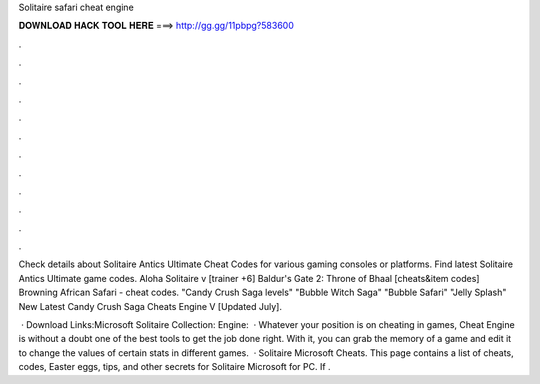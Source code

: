 Solitaire safari cheat engine



𝐃𝐎𝐖𝐍𝐋𝐎𝐀𝐃 𝐇𝐀𝐂𝐊 𝐓𝐎𝐎𝐋 𝐇𝐄𝐑𝐄 ===> http://gg.gg/11pbpg?583600



.



.



.



.



.



.



.



.



.



.



.



.

Check details about Solitaire Antics Ultimate Cheat Codes for various gaming consoles or platforms. Find latest Solitaire Antics Ultimate game codes. Aloha Solitaire v [trainer +6] Baldur's Gate 2: Throne of Bhaal [cheats&item codes] Browning African Safari - cheat codes. "Candy Crush Saga levels" "Bubble Witch Saga" "Bubble Safari" "Jelly Splash" New Latest Candy Crush Saga Cheats Engine V [Updated July].

 · Download Links:Microsoft Solitaire Collection: Engine:  · Whatever your position is on cheating in games, Cheat Engine is without a doubt one of the best tools to get the job done right. With it, you can grab the memory of a game and edit it to change the values of certain stats in different games.  · Solitaire Microsoft Cheats. This page contains a list of cheats, codes, Easter eggs, tips, and other secrets for Solitaire Microsoft for PC. If .
